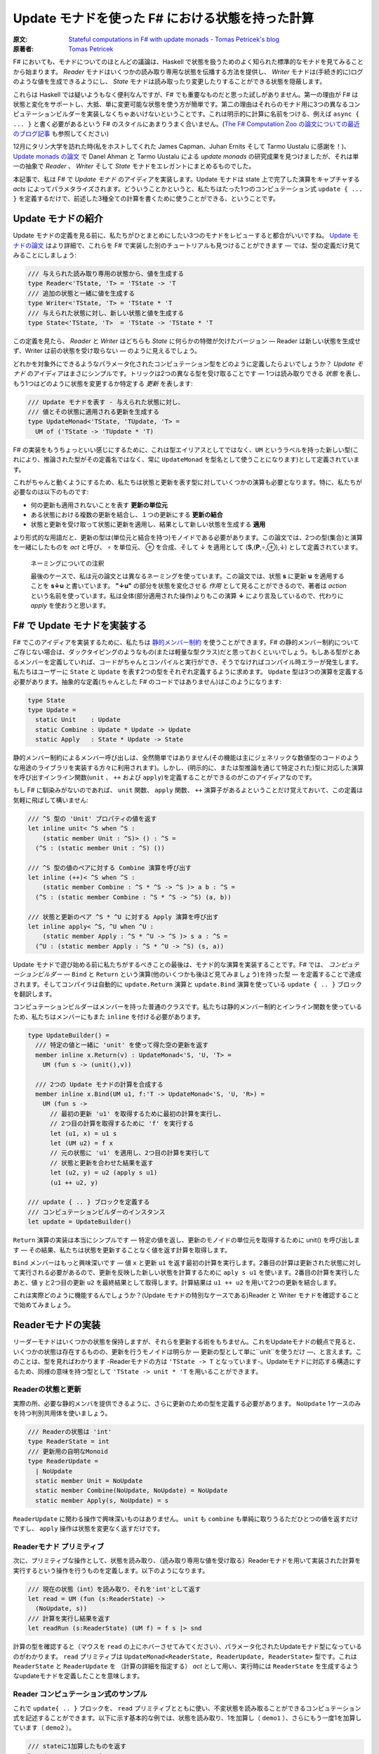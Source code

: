 =================================================
Update モナドを使った F# における状態を持った計算
=================================================

:原文: `Stateful computations in F# with update monads - Tomas Petricek's blog <http://tomasp.net/blog/2014/update-monads/index.html>`_
:原著者: `Tomas Petricek <https://twitter.com/tomaspetricek>`_

F# においても、モナドについてのほとんどの議論は、Haskell で状態を扱うためのよく知られた標準的なモナドを見てみることから始まります。 *Reader* モナドはいくつかの読み取り専用な状態を伝播する方法を提供し、 *Writer* モナドは(手続き的に)ログのような値を生成できるようにし、 *State* モナドは読み取ったり変更したりすることができる状態を隠蔽します。

これらは Haskell では疑いようもなく便利なんですが、F# でも重要なものだと思った試しがありません。第一の理由が F# は状態と変化をサポートし、大抵、単に変更可能な状態を使う方が簡単です。第二の理由はそれらのモナド用に3つの異なるコンピュテーションビルダーを実装しなくちゃあいけないということです。これは明示的に計算に名前をつける、例えば ``async { ... }`` と書く必要があるという F# のスタイルにあまりうまく合いません。(`The F# Computation Zoo の論文についての最近のブログ記事 <http://tomasp.net/blog/2013/computation-zoo-padl/>`_ も参照してください)

12月にタリン大学を訪れた時(私をホストしてくれた James Capman、Juhan Ernits そして Tarmo Uustalu に感謝を！)、 `Update monads の論文 <http://cs.ioc.ee/~tarmo/papers/types13.pdf>`_ で Danel Ahman と Tarmo Uustalu による *update monads* の研究成果を見つけましたが、それは単一の抽象で *Reader* 、 *Writer* そして *State* モナドをエレガントにまとめるものでした。

本記事で、私は F# で *Update モナド* のアイディアを実装します。Update モナドは state 上で完了した演算をキャプチャする *acts* によってパラメタライズされます。どういうことかというと、私たちはたった1つのコンピュテーション式 ``update { ... }`` を定義するだけで、前述した3種全ての計算を書くために使うことができる、ということです。

Update モナドの紹介
===================

Update モナドの定義を見る前に、私たちがひとまとめにしたい3つのモナドをレビューすると都合がいいですね。 `Update モナドの論文 <http://cs.ioc.ee/~tarmo/papers/types13.pdf>`_ はより詳細で、これらを F# で実装した別のチュートリアルも見つけることができます ― では、型の定義だけ見てみることにしましょう:

.. code-block:: fsharp

  /// 与えられた読み取り専用の状態から、値を生成する
  type Reader<'TState, 'T> = 'TState -> 'T
  /// 追加の状態と一緒に値を生成する
  type Writer<'TState, 'T> = 'TState * 'T
  /// 与えられた状態に対し、新しい状態と値を生成する
  type State<'TState, 'T>  = 'TState -> 'TState * 'T

この定義を見たら、 *Reader* と *Writer* はどちらも *State* に何らかの特徴が欠けたバージョン ― Reader は新しい状態を生成せず、Writer は前の状態を受け取らない ― のように見えるでしょう。

どれかを対象外にできるようなパラメータ化されたコンピュテーション型をどのように定義したらよいでしょうか？ *Update モナド* のアイディアはまさにシンプルです。トリックは2つの異なる型を受け取ることです ― 1つは読み取りできる *状態* を表し、もう1つはどのように状態を変更するか特定する *更新* を表します:

.. code-block:: fsharp

  /// Update モナドを表す - 与えられた状態に対し、
  /// 値とその状態に適用される更新を生成する
  type UpdateMonad<'TState, 'TUpdate, 'T> =
    UM of ('TState -> 'TUpdate * 'T)

F# の実装をもうちょっといい感じにするために、これは型エイリアスとしてではなく、``UM`` というラベルを持った新しい型(これにより、推論された型がその定義名ではなく、常に ``UpdateMonad`` を型名として使うことになります)として定義されています。

これがちゃんと動くようにするため、私たちは状態と更新を表す型に対していくつかの演算も必要となります。特に、私たちが必要なのは以下のものです:

* 何の更新も適用されないことを表す **更新の単位元**
* ある状態における複数の更新を結合し、１つの更新にする **更新の結合**
* 状態と更新を受け取って状態に更新を適用し、結果として新しい状態を生成する **適用**

より形式的な用語だと、更新の型は(単位元と結合を持つ)モノイドである必要があります。この論文では、2つの型(集合)と演算を一緒にしたものを *act* と呼び、 ∘ を単位元、 ⊕ を合成、そして ↓ を適用として (**S**,(**P**,∘,⊕),↓) として定義されています。

  ネーミングについての注釈

  最後のケースで、私は元の論文とは異なるネーミングを使っています。この論文では、状態 **s** に更新 **u** を適用することを **s↓u** と書いています。 **"↓u"** の部分を状態を変化させる *作用* として見ることができるので、著者は *action* という名前を使っています。私は全体(部分適用された操作)よりもこの演算 **↓** により言及しているので、代わりに *apply* を使おうと思います。

F# で Update モナドを実装する
=============================

F# でこのアイディアを実装するために、私たちは `静的メンバー制約 <http://msdn.microsoft.com/en-us/library/dd233203.aspx>`_ を使うことができます。F# の静的メンバー制約についてご存じない場合は、ダックタイピングのようなもの(または軽量な型クラス)だと思っておくといいでしょう。もしある型がとあるメンバーを定義していれば、コードがちゃんとコンパイルと実行ができ、そうでなければコンパイル時エラーが発生します。私たちはユーザーに ``State`` と ``Update`` を表す2つの型をそれぞれ定義するように求めます。 ``Update`` 型は3つの演算を定義する必要があります。抽象的な定義(ちゃんとした F# のコードではありません)はこのようになります:

.. code-block:: fsharp

  type State
  type Update =
    static Unit    : Update
    static Combine : Update * Update -> Update
    static Apply   : State * Update -> State

静的メンバー制約によるメンバー呼び出しは、全然簡単ではありません(その機能は主にジェネリックな数値型のコードのような用途のライブラリを実装する方々に利用されます)。しかし、(明示的に、または型推論を通じて特定された)型に対応した演算を呼び出すインライン関数(``unit`` 、 ``++`` および ``apply``)を定義することができるのがこのアイディアなのです。

もし F# に馴染みがないのであれば、 ``unit`` 関数、 ``apply`` 関数、 ``++`` 演算子があるよということだけ覚えておいて、この定義は気軽に飛ばして構いません:

.. code-block:: fsharp

  /// ^S 型の 'Unit' プロパティの値を返す
  let inline unit< ^S when ^S :
      (static member Unit : ^S)> () : ^S =
    (^S : (static member Unit : ^S) ())

  /// ^S 型の値のペアに対する Combine 演算を呼び出す
  let inline (++)< ^S when ^S :
      (static member Combine : ^S * ^S -> ^S )> a b : ^S =
    (^S : (static member Combine : ^S * ^S -> ^S) (a, b))

  /// 状態と更新のペア ^S * ^U に対する Apply 演算を呼び出す
  let inline apply< ^S, ^U when ^U :
      (static member Apply : ^S * ^U -> ^S )> s a : ^S =
    (^U : (static member Apply : ^S * ^U -> ^S) (s, a))

Update モナドで遊び始める前に私たちがするべきことの最後は、モナド的な演算を実装することです。F# では、 *コンピュテーションビルダー* ― ``Bind`` と ``Return`` という演算(他のいくつかも後ほど見てみましょう)を持った型 ― を定義することで達成されます。そしてコンパイラは自動的に ``update.Return`` 演算と ``update.Bind`` 演算を使っている ``update { .. }`` ブロックを翻訳します。

コンピュテーションビルダーはメンバーを持った普通のクラスです。私たちは静的メンバー制約とインライン関数を使っているため、私たちはメンバーにもまた ``inline`` を付ける必要があります。

.. code-block:: fsharp

  type UpdateBuilder() =
    /// 特定の値と一緒に 'unit' を使って得た空の更新を返す
    member inline x.Return(v) : UpdateMonad<'S, 'U, 'T> =
      UM (fun s -> (unit(),v))

    /// 2つの Update モナドの計算を合成する
    member inline x.Bind(UM u1, f:'T -> UpdateMonad<'S, 'U, 'R>) =
      UM (fun s ->
        // 最初の更新 'u1' を取得するために最初の計算を実行し、
        // 2つ目の計算を取得するために 'f' を実行する
        let (u1, x) = u1 s
        let (UM u2) = f x
        // 元の状態に 'u1' を適用し、2つ目の計算を実行して
        // 状態と更新を合わせた結果を返す
        let (u2, y) = u2 (apply s u1)
        (u1 ++ u2, y)

  /// update { .. } ブロックを定義する
  /// コンピュテーションビルダーのインスタンス
  let update = UpdateBuilder()

``Return`` 演算の実装は本当にシンプルです ― 特定の値を返し、更新のモノイドの単位元を取得するために unit() を呼び出します ― その結果、私たちは状態を更新することなく値を返す計算を取得します。

``Bind`` メンバーはもっと興味深いです ― 値 ``x`` と更新 ``u1`` を返す最初の計算を実行します。2番目の計算は更新された状態に対して実行される必要があるので、更新を反映した新しい状態を計算するために ``aply s u1`` を使います。2番目の計算を実行したあと、値 ``y`` と2つ目の更新 ``u2`` を最終結果として取得します。計算結果は ``u1 ++ u2`` を用いて2つの更新を結合します。

これは実際どのように機能するんでしょうか？(Update モナドの特別なケースである)Reader と Writer モナドを確認することで始めてみましょう。

Readerモナドの実装
==================

リーダーモナドはいくつかの状態を保持しますが、それらを更新する術をもちません。これをUpdateモナドの観点で見ると、いくつかの状態は存在するものの、更新を行うモノイドは明らか ― 更新の型として単に``unit``を使うだけ ―、と言えます。このことは、型を見ればわかります -Readerモナドの方は ``'TState -> T`` となっています-。Updateモナドに対応する構造にするため、同様の意味を持つ型として ``'TState -> unit * 'T`` を用いることができます。

------------------
Readerの状態と更新
------------------

実際の所、必要な静的メンバを提供できるように、さらに更新のための型を定義する必要があります。 ``NoUpdate`` 1ケースのみを持つ判別共用体を使いましょう。

.. code-block:: fsharp

  /// Readerの状態は 'int'
  type ReaderState = int
  /// 更新用の自明なMonoid
  type ReaderUpdate =
    | NoUpdate
    static member Unit = NoUpdate
    static member Combine(NoUpdate, NoUpdate) = NoUpdate
    static member Apply(s, NoUpdate) = s

``ReaderUpdate`` に関わる操作で興味深いものはありません。 ``unit`` も ``combine`` も単純に取りうるただひとつの値を返すだけですし、 ``apply`` 操作は状態を変更なく返すだけです。

-------------------------
Readerモナド プリミティブ
-------------------------

次に、プリミティブな操作として、状態を読み取り、（読み取り専用な値を受け取る）Readerモナドを用いて実装された計算を実行するという操作を行うものを定義します。以下のようになります。

.. code-block:: fsharp

  /// 現在の状態（int）を読み取り、それを'int'として返す
  let read = UM (fun (s:ReaderState) ->
    (NoUpdate, s))
  /// 計算を実行し結果を返す
  let readRun (s:ReaderState) (UM f) = f s |> snd

計算の型を確認すると（マウスを ``read`` の上にホバーさせてみてください）、パラメータ化されたUpdateモナド型になっているのがわかります。 ``read`` プリミティブは ``UpdateMonad<ReaderState, ReaderUpdate, ReaderState>`` 型です。これは ``ReaderState`` と ``ReaderUpdate`` を （計算の詳細を指定する） *act* として用い、実行時には ``ReaderState`` を生成するようなupdateモナドを定義したことを意味します。

-------------------------------------
Reader コンピュテーション式のサンプル
-------------------------------------

これで ``update{ .. }`` ブロックを、 ``read`` プリミティブとともに使い、不変状態を読み取ることができるコンピュテーション式を記述することができます。以下に示す基本的な例では、状態を読み取り、1を加算し（ ``demo1`` ）、さらにもう一度1を加算しています（ ``demo2`` ）。

.. code-block:: fsharp

  /// stateに1加算したものを返す
  let demo1 = update {
    let! v = read
    return v + 1 }
  /// demo1に1加算したものを返す
  let demo2 = update {
    let! v = demo1
    return v + 1 }

  // demo2を40で行う
  demo2 |> readRun 40

コードを実行すると、結果は42となるでしょう。このアプローチの興味深い点は、2つの型しか定義する必要がなかった、ということです。 ``update { .. }`` コンピュテーション式は、全てのUpdateモナドに対してちゃんと動作しますので、コンピュテーション式ビルダを"タダで"使うことができてしまいます。それでいながらも、パラメタ化の恩恵により、この計算は 不変の状態 -変更する手段が全くない- を、まさに表現しているのです。

Writer モナドの実装
===================

Reader モナドと同様に、Writer モナドは Update モナドのシンプルで特別なケースに過ぎません。今回は、 *state* が自明であること、および全ての興味深いことが update の中で起こっています。普通の Writer モナドの型は ``'TState * 'T`` ですので、これを Update モナドの特別なケースにしたいのであれば、私たちはこの型を ``unit -> 'TState * 'T`` として定義できます。

-------------------
Writer の状態と更新
-------------------

複数の下位の計算の状態を合成することが出来るように、状態は(単位元と合成を持った)モノイドである必要があります。以下の例は具体的な例としてリストを使っています。私たちは ``'TLog`` の値を保持し、結果としてそのリストを返す(Writer)モナドを定義します(より一般的には、私たちはリストの代わりに任意のモノイドを定義することが出来ます):

.. code-block:: fsharp

  /// Writer モナドは読み込み可能な状態を持たない
  type WriterState = NoState

  /// Writer モナドの更新がリストを形成する
  type WriterUpdate<'TLog> =
    | Log of list<'TLog>
    /// 空のログを返す(モノイドの単位元)
    static member Unit = Log []
    /// 2つのログを結合する(モノイドの演算)
    static member Combine(Log a, Log b) = Log(List.append a b)
    /// 状態に更新を適用することはその状態に影響を与えない
    static member Apply(NoState, _) = NoState

Writer モナドは先の Reader モナドに対して(いくぶん形式的でない点で)2つの面を見せます。(読み取り可能な)状態は常に空で ``NoState`` という値で表現されていますが、ここでは全ての興味深い側面は ``WriterUpdate`` 型―この型は計算によって生成された値のリストです。Writer モナドの更新はモノイドを成す必要があります―に捉えられており、私たちはすべてのログの値を連結したリストを使います。他のモノイド(例えば、最後に生成した値を保持する)を実装する定義に簡単に変更できます。

---------------------------
Writer モナドのプリミティブ
---------------------------

前の例と同様に、2つのプリミティブー1つはログに新しい要素を追加するもの(Writer モナドの ``write``)、もう1つは計算を実行し結果とログを抽出するものーが必要です:

.. code-block:: fsharp

  /// ログに特定の値を書き込む
  let write v = UM (fun s -> (Log [v], ()))
  /// "Writer モナドの計算"を実行し、最終結果と
  /// 一緒にログを返す
  let writeRun (UM f) = let (Log l, v) = f NoState in l, v

``writer`` 関数は更新として特定の値 ``Log [v]`` を含む単独のリストを作り、計算の結果として単位元を返します。他の計算と合成させた時、更新は連結され、 ``(Log l, v)`` の中にあるリスト ``l`` の一部になるため、 ``writerRun`` 関数の中でアクセス可能になります

---------------------
Writer の計算サンプル
---------------------

新しい定義を使った計算のサンプルを見てみましょうー(実践的な F# プログラミングの視点から)特筆すべきことは、ちょうど前の例のように ``update { .. }`` ブロックの中に計算をラップしたことです。しかし今回、20とそれから10をログに書き込むために ``write`` プリミティブを使い、F# コンパイラは私たちが ``WriterState`` と ``WriterUpdate`` 型を使っていることを正しく推論します:

.. code-block:: fsharp

  /// '20' をログに書き"world"を返す
  let demo3 = update {
    do! write 20
    return "world" }
  /// 'demo3'を呼び出し、10をログに書き込む
  let demo4 = update {
    let! w = demo3
    do! write 10
    return "Hello " + w }

  /// ログにある20と10と一緒に"Hello world"を返す
  demo4 |> writeRun

このコードを実行すると、 ``demo3`` の計算が最初に 20 をログに書き込み、 ``demo4`` で書き込まれた値 10 が(``WriterUpdate.Combine`` を呼び出す ``++`` 演算子を使って)合成されます。

より豊かな計算の構築
====================

私が `以前のブログ投稿 <http://tomasp.net/blog/2013/computation-zoo-padl>`_ と `PADL 2014 の論文 <http://tomasp.net/academic/papers/computation-zoo/>`_ で強調していた F# のコンピュテーション式についてキーとなるものの1つは、コンピュテーション式がリソース管理(``use`` キーワード)や、例外処理、ループ(``for`` と ``while``)を含めた豊かな構文をもたらすということです－シンプルな言葉で言うと、これは普通の F# の構文そのままです。

今までのところ、これらを何一つ Update モナドで使ったことがありません。これら全ての追加構造は(作者が最も都合の良い方法でそれらを定義できるように)コンピュテーションビルダーで提供されるべきものです。(F# 用の)Update モナドについてもっとも素晴らしいことは、私たちには単一のコンピュテーションビルダーがあり、そのためより豊かな構文を可能にするためにたくさんの演算を定義できることです。

以下のスニペットは先に定義した ``UpdateBuilder`` をより多くの演算で拡張します。もし詳細に興味がなければ、次のセクションに飛んで構いません。キーとなるアイディアは、これは一度だけ書けばよいということです！

.. code-block:: fsharp

  /// 追加の構文をサポートするために UpdateBuilder を拡張する
  type UpdateBuilder with
    /// ユニットを返すモナド的計算を表現する
    /// (例えば、'if' 計算で 'else' 節を省略できるようになります)
    member inline x.Zero() = x.Return(())

    /// (制御されていない)副作用のある計算を遅らせる
    member inline x.Delay(f) = x.Bind(x.Zero(), f)

    /// 1番目が結果を持たない(ユニットの値を返す)2つの計算を
    /// 順番に合成する
    member inline x.Combine(c1, c2) = x.Bind(c1, fun () -> c2)

    /// もう一つの計算を返すために'return!' キーワードを利用可能にする
    member inline x.ReturnFrom(m : UpdateMonad<'S, 'P, 'T>) = m

    /// 関数 'f' で指定された計算の最後でリソース 'r' が破棄される
    /// ことを保証する
    member inline x.Using(r,f) = UM(fun s ->
      use rr = r in let (UM g) = f rr in g s)

    /// 'for' ループをサポートする－'sq' の各要素に対し 'f' を実行する
    member inline x.For(sq:seq<'V>, f:'V -> UpdateMonad<'S, 'P, unit>) =
      let rec loop (en:System.Collections.Generic.IEnumerator<_>) =
        if en.MoveNext() then x.Bind(f en.Current, fun _ -> loop en)
        else x.Zero()
      x.Using(sq.GetEnumerator(), loop)

    /// 'while' ループをサポートする－条件 't' が成り立つまで 'f' を実行する
    member inline x.While(t, f:unit -> UpdateMonad<'S, 'P, unit>) =
      let rec loop () =
        if t() then x.Bind(f(), loop)
        else x.Zero()
      loop()

これらの演算についてもっと詳しい内容は `F# Computation Zoo の論文 <http://tomasp.net/academic/papers/computation-zoo/>`_ や `F# 言語仕様 <http://fsharp.org/about/index.html#specification>`_ で見つけることができます。実際、この定義はほぼ F# の仕様からのサンプルに従っています。コメントしておく価値があることとしては、全てのメンバーが ``inline`` としてマークされており、これにより *静的メンバー制約* が使えるようになり、(*update* と *state* 型のペアとして定義された)どんな Update モナドでも動作するコードが書けるようになります。

Writer コンピュテーションを使った自明な例を見てみましょう:

.. code-block:: fsharp

  /// 1 から 10 までの数字をログに書き込む
  let logNumbers = update {
    for i in 1 .. 10 do
      do! write i }

予想通り、 ``writeRun`` を使った計算を実行すると、結果は 1 から 10 までの数字のリストとユニット値を持つタプルとなります。この計算は明示的にリターンしていないので、 ``Zero`` メンバーが自動的に使われます。

Stateモナドの実装
=================

興味深いことに、通常のStateモナドはUpdateモナドの特別系 *ではありません* 。しかし、同様の機能 - 読み書き可能な状態を伴った計算 - を実装した計算を定義することはできます。

----------
状態と更新
----------

この最後の例では、 *状態* を表す型 ``State`` と *更新* を表現する型 ``Update``  両方が、意味のある役割を持つことになります。それらの型を自身が保持している値に対してジェネリックにします。 ``State`` は単に含んでいる値（現在の状態）のラッパーです。 ``Update`` は2種類 - 空の更新（何もしない）と状態を設定する更新  - を取り得ます。

.. code-block:: fsharp

  /// 型'Tの状態をラップします
  type StateState<'T> = State of 'T

  /// 型'Tの状態に対する更新を表します
  type StateUpdate<'T> =
    | Set of 'T | SetNop
    /// 空の更新 - 何も状態を変更しません
    static member Unit = SetNop
    /// 更新の結合 - 最新の（最も右にある） 'Set'更新を返します
    static member Combine(a, b) =
      match a, b with
      | SetNop, v | v, SetNop -> v
      | Set a, Set b -> Set b
    /// 状態に対して更新を適用します - 'Set'更新が状態を変更します
    static member Apply(s, p) =
      match p with SetNop -> s | Set s -> State s

この定義は前の2つに比べるとより興味深いものとなっています、なぜなら *状態* と *更新* の間にいくつかの相互作用があるからです。特に、更新が ``Set v`` （現在の状態を新しいもので置き換えようとします） の時には、 ``Apply`` メンバは元とは異なる状態を返します。 ``Unit`` メンバについては、 単に元の状態を保持しておくという ``SetNop`` の更新が必要になります。（ですのでこの場合は ``Apply`` はただ単に元の値を返します。）

もう一つの特筆すべき点は、 ``Combine`` 操作 - 2つの更新（両方とも空の更新かも知れませんし通常の更新かもしれません）を受け取り一つの更新を返します - です。合成 ``a1 ++ a2 ++ .. ++ an`` を状態更新のシーケンス（ ``Set`` でも ``SetNope`` でも構いません ）として読み取った場合、 ``Combine`` 操作はシーケンス中の最後の ``Set`` 更新（一つも ``Set`` 更新がない場合は ``SetNop`` ）を返します。言い換えると、シーケンス全体の中での最後の状態を設定するような更新を構築するのです。

------------------------
State モナドプリミティブ
------------------------

さあ、型の定義はできましたので、通常のプリミティブを追加するのはかなり簡単になります。

.. code-block:: fsharp

  /// 指定された値に状態を設定する
  let set s = UM (fun _ -> (Set s,()))
  /// 現在の状態を取得する
  let get = UM (fun (State s) -> (SetNop, s))
  /// 初期状態を設定して計算を実行する
  let setRun s (UM f) = f (State s) |> snd

``set`` 操作は一般的なStateモナドのそれとは少し違います。状態を無視し、新しい状態を設定するための計算を表す *更新* を構築します。 ``get`` オペレーションは状態を読み取ってそれを返します - ただし何も変更しない場合には、更新として ``SetNop`` を返します。

--------------------------
状態を持った計算のサンプル
--------------------------

ここまで読んできた方なら、次の例がどんな風になるのか予想できるでしょう！もう一度 ``update { .. }`` コンピュテーション式を使います。今回は、 ``demo5`` という、状態をインクリメントし ``demo6`` のループの中から呼ぶコンピュテーション式を定義します。

.. code-block:: fsharp

  /// 状態を1ずつインクリメントする
  let demo5 = update {
    let! v = get
    do! set (v + 1) }
  /// demo5をループの中で反復して呼び
  /// 最後の状態を返す
  let demo6 = update {
    for i in 1 .. 10 do
      do! demo5
    return! get }
  // サンプルを初期状態 0 で実行させる
  demo6 |> setRun 0

コードを実行すると、予想通り10という結果を得ます - ゼロから始まり、その状態を10回インクリメントしたわけです。 我々は ``UpdateBuilder`` の定義を拡張しましたので（前の章で行いました）,
いくつかの素敵な特典にタダ乗りで来ています - ``for`` ループを使うことや、（ ``demo5`` のように）ただ状態を変更したいだけの際には、明示的に ``return`` を書かなくても計算を記述することができるのです。

結び
====

Haskellのバックグラウンドを持つ人々がF#をみるとき、F#がモナドを用いて多態的にコードを書かせてくれず、コンピュテーション式が、 ``async { .. }`` のように常に計算の方を明示的に示さなければいけないことを、よく嫌います。これには良い理由があると私は考えていて、それらの幾つかについては `最近のBlog投稿とPADAの論文 <http://tomasp.net/blog/2013/computation-zoo-padl>`_ で説明を試みています。

結果から言えば、Reader・Writer・Stateの各モナドをF#で使うのは、常に多少面倒を伴います。このBlog投稿では、 *Updateモナド* と名付けられた、3つの状態に関連したモナドを一つの型に統合する最近のアイデア （詳しくは `オリジナルの論文 (PDF) <http://cs.ioc.ee/~tarmo/papers/types13.pdf>`_ を読んで下さい ） のF#実装を見ました。これはF#上で非常に上手く動きます - たった一つのコンピュテーションビルダーを、状態に関連した全ての計算用に定義することができ、実際の状態に関連したモナドの定義を、2つの単純な型を決めるだけでできてしまうのです。私はこのアプローチを、Readerモナドと、ログに有用なWriterモナドと、Stateモナド（状態を保持し変更できます）を定義するのに用いました。

私の考えでは、UpdateモナドをHaskellの標準的なライブラリやプログラミングスタイルに取り込むのは、歴史的な理由によりトリッキーになるでしょう。しかしながら、純粋関数型プログラミングをより簡単にしようとしているF#のライブラリにとっては、Updateモナドは取りうる道の一つではないかと思っています。

-------------------------------------------------------

----------------------
翻訳者 / translated by
----------------------

* `@Gab-km <https://github.com/Gab-km>`_
* `@posaunehm <https://github.com/posaunehm>`_
